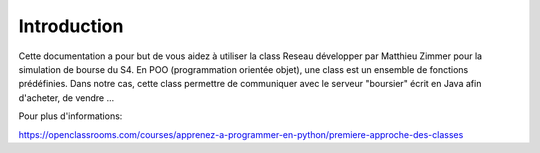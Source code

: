 Introduction
============

Cette documentation a pour but de vous aidez à utiliser la class Reseau développer par Matthieu Zimmer pour la simulation de bourse du S4.
En POO (programmation orientée objet), une class est un ensemble de fonctions prédéfinies. Dans notre cas, cette class permettre de communiquer avec le serveur "boursier" écrit en Java afin d'acheter, de vendre ...

Pour plus d'informations:

https://openclassrooms.com/courses/apprenez-a-programmer-en-python/premiere-approche-des-classes
